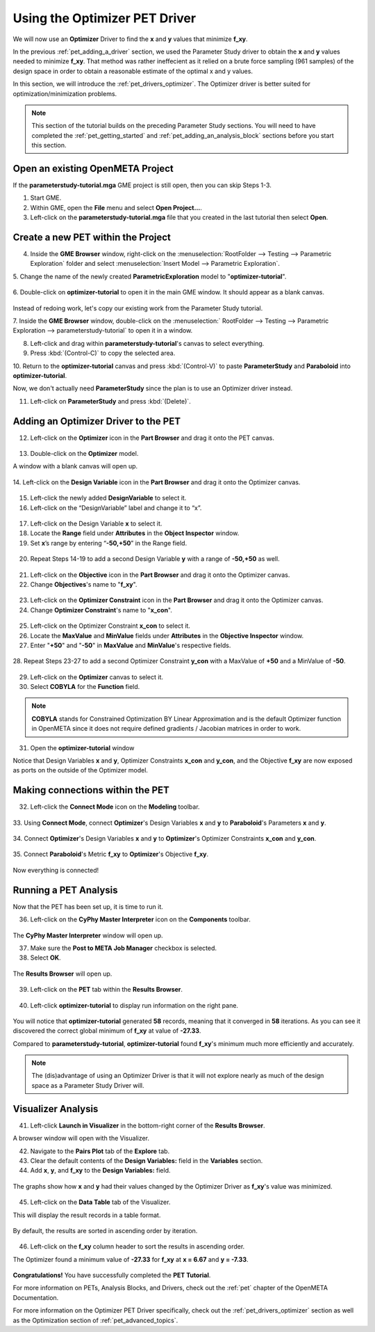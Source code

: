.. _pet_using_the_optimizer_driver:

Using the Optimizer PET Driver
==============================

We will now use an **Optimizer** Driver to find
the **x** and **y** values that minimize **f_xy**.

In the previous :ref:`pet_adding_a_driver` section, we used the Parameter Study
driver to obtain the **x** and **y** values needed to minimize **f_xy**. That method
was rather ineffecient as it relied on a brute force sampling (961 samples)
of the design space in order to obtain a reasonable estimate of the optimal
x and y values.

In this section, we will introduce the :ref:`pet_drivers_optimizer`. The Optimizer driver
is better suited for optimization/minimization problems.

.. note:: This section of the tutorial builds on the preceding Parameter Study sections.
   You will need to have completed the :ref:`pet_getting_started` and
   :ref:`pet_adding_an_analysis_block` sections before you start this section.

Open an existing OpenMETA Project
~~~~~~~~~~~~~~~~~~~~~~~~~~~~~~~~~

If the **parameterstudy-tutorial.mga** GME project is still open,
then you can skip Steps 1-3.

1. Start GME.
2. Within GME, open the **File** menu and select **Open Project...**.
3. Left-click on the **parameterstudy-tutorial.mga** file that you created
   in the last tutorial then select **Open**.

.. figure:: images/optimizer_tutorial_1.png
   :alt: text

Create a new PET within the Project
~~~~~~~~~~~~~~~~~~~~~~~~~~~~~~~~~~~

4. Inside the **GME Browser** window, right-click on the
   :menuselection:`RootFolder --> Testing --> Parametric Exploration` folder
   and select :menuselection:`Insert Model --> Parametric Exploration`.

.. image:: images/optimizer_tutorial_1_a.png

5. Change the name of the newly created **ParametricExploration** model to
"**optimizer-tutorial**".

.. figure:: images/optimizer_tutorial_2.png
   :alt: text

6. Double-click on **optimizer-tutorial** to open it in the main GME window.
It should appear as a blank canvas.

.. figure:: images/optimizer_tutorial_2_a.png
   :alt: text

Instead of redoing work, let's copy our existing work from the Parameter Study tutorial.

7. Inside the **GME Browser** window, double-click on the :menuselection:`
RootFolder --> Testing --> Parametric Exploration --> parameterstudy-tutorial`
to open it in a window.

.. image:: images/optimizer_tutorial_3.png

8. Left-click and drag within **parameterstudy-tutorial**'s canvas to select everything.
9. Press :kbd:`(Control-C)` to copy the selected area.

.. image:: images/optimizer_tutorial_4.png

10. Return to the **optimizer-tutorial** canvas and press :kbd:`(Control-V)`
to paste **ParameterStudy** and **Paraboloid** into **optimizer-tutorial**.

.. image:: images/optimizer_tutorial_5.png

Now, we don't actually need **ParameterStudy** since the plan is to use
an Optimizer driver instead.

11. Left-click on **ParameterStudy** and press :kbd:`(Delete)`.

.. figure:: images/optimizer_tutorial_6.png
   :alt: text

Adding an Optimizer Driver to the PET
~~~~~~~~~~~~~~~~~~~~~~~~~~~~~~~~~~~~~

12. Left-click on the **Optimizer** icon in the **Part Browser** and drag it onto the PET canvas.

.. figure:: images/optimizer_tutorial_7.png
   :alt: text

.. figure:: images/optimizer_tutorial_7_a.png
   :alt: text

13. Double-click on the **Optimizer** model.

A window with a blank canvas will open up.

.. figure:: images/optimizer_tutorial_8.png
   :alt: text

14. Left-click on the **Design Variable** icon in the **Part Browser**
and drag it onto the Optimizer canvas.

.. figure:: images/optimizer_tutorial_9.png
   :alt: text

15. Left-click the newly added **DesignVariable** to select it.
16. Left-click on the “DesignVariable” label and change it to “x”.

.. figure:: images/optimizer_tutorial_10_a.png
   :alt: text

17. Left-click on the Design Variable **x** to select it.
18. Locate the **Range** field under **Attributes** in the **Object Inspector** window.
19. Set **x**’s range by entering “**-50,+50**” in the Range field.

.. figure:: images/optimizer_tutorial_10.png
   :alt: text

20. Repeat Steps 14-19 to add a second Design Variable **y** with a range of **-50,+50** as well.

.. figure:: images/optimizer_tutorial_11.png
   :alt: text

21. Left-click on the **Objective** icon in the **Part Browser** and drag it onto the Optimizer canvas.
22. Change **Objectives**'s name to "**f_xy**".

.. figure:: images/optimizer_tutorial_12.png
   :alt: text

23. Left-click on the **Optimizer Constraint** icon in the **Part Browser** and drag it onto the Optimizer canvas.
24. Change **Optimizer Constraint**'s name to "**x_con**".

.. figure:: images/optimizer_tutorial_13_a.png
   :alt: text

25. Left-click on the Optimizer Constraint **x_con** to select it.
26. Locate the **MaxValue** and **MinValue** fields under **Attributes** in the **Objective Inspector** window.
27. Enter "**+50**" and "**-50**" in **MaxValue** and **MinValue**'s respective fields.

.. figure:: images/optimizer_tutorial_13.png
   :alt: text

28. Repeat Steps 23-27 to add a second Optimizer Constraint **y_con** with
a MaxValue of **+50** and a MinValue of **-50**.

.. figure:: images/optimizer_tutorial_14.png
   :alt: text

29. Left-click on the **Optimizer** canvas to select it.
30. Select **COBYLA** for the **Function** field.

.. note:: **COBYLA** stands for Constrained Optimization BY Linear Approximation and
  is the default Optimizer function in OpenMETA since it does not require defined
  gradients / Jacobian matrices in order to work.

.. figure:: images/optimizer_tutorial_15.png
   :alt: text

31. Open the **optimizer-tutorial** window

Notice that Design Variables **x** and **y**, Optimizer Constraints **x_con**
and **y_con**, and the Objective **f_xy** are now exposed as ports on the
outside of the Optimizer model.

.. figure:: images/optimizer_tutorial_16.png
   :alt: text

Making connections within the PET
~~~~~~~~~~~~~~~~~~~~~~~~~~~~~~~~~

32. Left-click the **Connect Mode** icon on the **Modeling** toolbar.

.. figure:: images/optimizer_tutorial_16_a.png
   :alt: text

33. Using **Connect Mode**, connect **Optimizer**'s Design Variables
**x** and **y** to **Paraboloid**'s Parameters **x** and **y**.

.. figure:: images/optimizer_tutorial_17.png
   :alt: text

34. Connect **Optimizer**'s Design Variables **x** and **y** to
**Optimizer**'s Optimizer Constraints **x_con** and **y_con**.

.. figure:: images/optimizer_tutorial_18.png
   :alt: text

35. Connect **Paraboloid**'s Metric **f_xy** to **Optimizer**'s
Objective **f_xy**.

.. figure:: images/optimizer_tutorial_19.png
   :alt: text

Now everything is connected!

Running a PET Analysis
~~~~~~~~~~~~~~~~~~~~~~

Now that the PET has been set up, it is time to run it.

36. Left-click on the **CyPhy Master Interpreter** icon on the **Components** toolbar.

.. figure:: images/optimizer_tutorial_20.png
   :alt: text

The **CyPhy Master Interpreter** window will open up.

37. Make sure the **Post to META Job Manager** checkbox is selected.
38. Select **OK**.

.. figure:: images/optimizer_tutorial_21.png
   :alt: text

The **Results Browser** will open up.

.. figure:: images/optimizer_tutorial_22.png
   :alt: text

39. Left-click on the **PET** tab within the **Results Browser**.

.. figure:: images/optimizer_tutorial_23.png
   :alt: text


40. Left-click **optimizer-tutorial** to display run information on the right pane.

.. figure:: images/optimizer_tutorial_23_a.png
   :alt: text

You will notice that **optimizer-tutorial** generated **58** records, meaning
that it converged in **58** iterations. As you can see it discovered the correct
global minimum of **f_xy** at value of **-27.33**.

Compared to **parameterstudy-tutorial**, **optimizer-tutorial** found
**f_xy**'s minimum much more efficiently and accurately.

.. note:: The (dis)advantage of using an Optimizer Driver
   is that it will not explore nearly as much of the design space as a
   Parameter Study Driver will.

Visualizer Analysis
~~~~~~~~~~~~~~~~~~~

41. Left-click **Launch in Visualizer** in the bottom-right corner of the **Results Browser**.

A browser window will open with the Visualizer.

42. Navigate to the **Pairs Plot** tab of the **Explore** tab.
43. Clear the default contents of the **Design Variables:** field in the **Variables** section.
44. Add **x**, **y**, and **f_xy** to the **Design Variables:** field.

.. figure:: images/optimizer_tutorial_24_a.png
   :alt: text

The graphs show how **x** and **y** had their values changed by
the Optimizer Driver as **f_xy**'s value was minimized.

.. figure:: images/optimizer_tutorial_24.png
   :alt: text

45. Left-click on the **Data Table** tab of the Visualizer.

This will display the result records in a table format.

.. figure:: images/optimizer_tutorial_25.png
   :alt: text

By default, the results are sorted in ascending order by iteration.

.. figure:: images/optimizer_tutorial_25_a.png
   :alt: text

46. Left-click on the **f_xy** column header to sort the results in ascending order.

The Optimizer found a minimum value of **-27.33** for **f_xy** at **x = 6.67**
and **y = -7.33**.

.. figure:: images/optimizer_tutorial_26_a.png
   :alt: text

**Congratulations!** You have successfully completed the **PET Tutorial**.

For more information on PETs, Analysis Blocks, and Drivers, check out the
:ref:`pet` chapter of the OpenMETA Documentation.

For more information on the Optimizer PET Driver specifically, check out the
:ref:`pet_drivers_optimizer` section as well as the Optimization section of
:ref:`pet_advanced_topics`.
